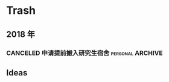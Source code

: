 #+AUTHOR Kristoffer Song
#+EMAIL psuvtk@gmail.com
#+STARTUP: showeverything
#+STARTUP: hidestars
#+STARTUP: indent

* Trash

** 2018 年


*** CANCELED 申请提前搬入研究生宿舍                      :personal:ARCHIVE:
CLOSED: [2018-06-20 三 20:20] DEADLINE: <2018-06-28 四>
- State "CANCELED"   from "PENGDING"   [2018-06-20 三 20:20]
- State "PENGDING"   from              [2018-06-18 一 15:08]
***
** Ideas
